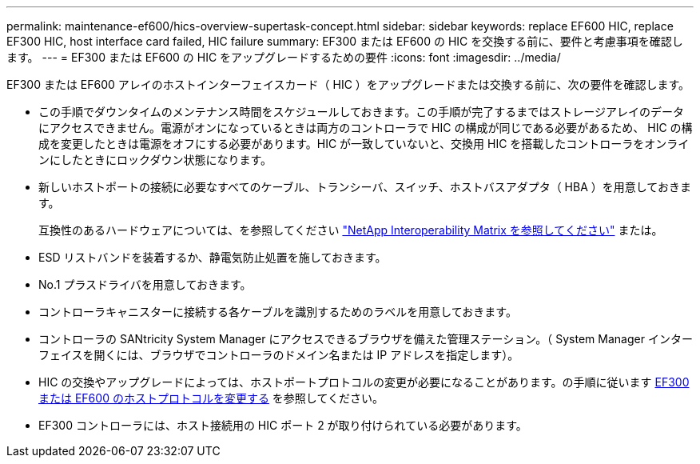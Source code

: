 ---
permalink: maintenance-ef600/hics-overview-supertask-concept.html 
sidebar: sidebar 
keywords: replace EF600 HIC, replace EF300 HIC, host interface card failed, HIC failure 
summary: EF300 または EF600 の HIC を交換する前に、要件と考慮事項を確認します。 
---
= EF300 または EF600 の HIC をアップグレードするための要件
:icons: font
:imagesdir: ../media/


[role="lead"]
EF300 または EF600 アレイのホストインターフェイスカード（ HIC ）をアップグレードまたは交換する前に、次の要件を確認します。

* この手順でダウンタイムのメンテナンス時間をスケジュールしておきます。この手順が完了するまではストレージアレイのデータにアクセスできません。電源がオンになっているときは両方のコントローラで HIC の構成が同じである必要があるため、 HIC の構成を変更したときは電源をオフにする必要があります。HIC が一致していないと、交換用 HIC を搭載したコントローラをオンラインにしたときにロックダウン状態になります。
* 新しいホストポートの接続に必要なすべてのケーブル、トランシーバ、スイッチ、ホストバスアダプタ（ HBA ）を用意しておきます。
+
互換性のあるハードウェアについては、を参照してください https://mysupport.netapp.com/NOW/products/interoperability["NetApp Interoperability Matrix を参照してください"^] または。

* ESD リストバンドを装着するか、静電気防止処置を施しておきます。
* No.1 プラスドライバを用意しておきます。
* コントローラキャニスターに接続する各ケーブルを識別するためのラベルを用意しておきます。
* コントローラの SANtricity System Manager にアクセスできるブラウザを備えた管理ステーション。（ System Manager インターフェイスを開くには、ブラウザでコントローラのドメイン名または IP アドレスを指定します）。
* HIC の交換やアップグレードによっては、ホストポートプロトコルの変更が必要になることがあります。の手順に従います xref:hpp-change-supertask-task.html[EF300 または EF600 のホストプロトコルを変更する] を参照してください。
* EF300 コントローラには、ホスト接続用の HIC ポート 2 が取り付けられている必要があります。

